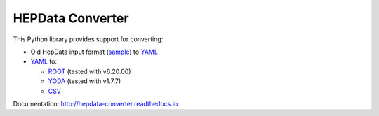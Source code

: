 =================
HEPData Converter
=================


.. image:: https://img.shields.io/travis/HEPData/hepdata-converter.svg
   :target: https://travis-ci.org/HEPData/hepdata-converter
   :alt: Travis Status

.. image:: https://coveralls.io/repos/github/HEPData/hepdata-converter/badge.svg?branch=master
   :target: https://coveralls.io/github/HEPData/hepdata-converter?branch=master
   :alt: Coveralls Status

.. image:: https://img.shields.io/github/license/HEPData/hepdata-converter.svg
   :target: https://github.com/HEPData/hepdata-converter/blob/master/LICENSE.txt
   :alt: License

.. image:: https://img.shields.io/github/release/hepdata/hepdata-converter.svg?maxAge=2592000
   :target: https://github.com/HEPData/hepdata-converter/releases
   :alt: GitHub Releases

.. image:: https://img.shields.io/pypi/v/hepdata-converter
   :target: https://pypi.org/project/hepdata-converter/
   :alt: PyPI Version

.. image:: https://img.shields.io/github/issues/hepdata/hepdata-converter.svg?maxAge=2592000
   :target: https://github.com/HEPData/hepdata-converter/issues
   :alt: GitHub Issues

.. image:: https://readthedocs.org/projects/hepdata-converter/badge/?version=latest
   :target: http://hepdata-converter.readthedocs.io/en/latest/?badge=latest
   :alt: Documentation Status


This Python library provides support for converting:

* Old HepData input format (`sample <https://github.com/HEPData/hepdata-submission/blob/master/examples/oldhepdata/sample.oldhepdata>`_) to `YAML <https://github.com/HEPData/hepdata-submission>`_
* `YAML <https://github.com/HEPData/hepdata-submission>`_ to:

  * `ROOT <https://root.cern.ch>`_ (tested with v6.20.00)
  * `YODA <https://yoda.hepforge.org>`_  (tested with v1.7.7)
  * `CSV <https://en.wikipedia.org/wiki/Comma-separated_values>`_

Documentation: http://hepdata-converter.readthedocs.io